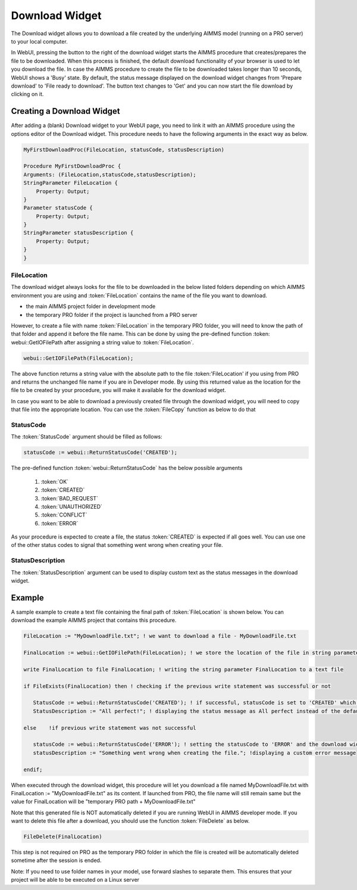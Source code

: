 Download Widget
---------------

The Download widget allows you to download a file created by the underlying AIMMS model (running on a PRO server) to your local computer.

.. image:: images/download-prepare.png
    :align: center

In WebUI, pressing the button to the right of the download widget starts the AIMMS procedure that creates/prepares the file to be downloaded. When this process is finished, the default download functionality of your browser is used to let you download the file. In case the AIMMS procedure to create the file to be downloaded takes longer than 10 seconds, WebUI shows a 'Busy' state. By default, the status message displayed on the download widget changes from 'Prepare download' to 'File ready to download'. The button text changes to 'Get' and you can now start the file download by clicking on it. 

Creating a Download Widget
++++++++++++++++++++++++++

After adding a (blank) Download widget to your WebUI page, you need to link it with an AIMMS procedure using the options editor of the Download widget. This procedure needs to have the following arguments in the exact way as below. 

.. code::

    MyFirstDownloadProc(FileLocation, statusCode, statusDescription)
    
    Procedure MyFirstDownloadProc {
    Arguments: (FileLocation,statusCode,statusDescription);
    StringParameter FileLocation {
        Property: Output;
    }
    Parameter statusCode {
        Property: Output;
    }
    StringParameter statusDescription {
        Property: Output;
    }
    }

FileLocation
^^^^^^^^^^^^

The download widget always looks for the file to be downloaded in the below listed folders depending on which AIMMS environment you are using and :token:`FileLocation` contains the name of the file you want to download. 

* the main AIMMS project folder in development mode 
* the temporary PRO folder if the project is launched from a PRO server

However, to create a file with name :token:`FileLocation` in the temporary PRO folder, you will need to know the path of that folder and append it before the file name. This can be done by using the pre-defined function :token: webui::GetIOFilePath after assigning a string value to :token:`FileLocation`.

.. code::

    webui::GetIOFilePath(FileLocation);

The above function returns a string value with the absolute path to the file :token:'FileLocation' if you using from PRO and returns the unchanged file name if you are in Developer mode. By using this returned value as the location for the file to be created by your procedure, you will make it available for the download widget. 

In case you want to be able to download a previously created file through the download widget, you will need to copy that file into the appropriate location. You can use the :token:`FileCopy` function as below to do that 

.. code::
    FileCopy(FileLocation, webui::GetIOFilePath(FileLocation));
    
StatusCode
^^^^^^^^^^

The :token:`StatusCode` argument should be filled as follows:

.. code::

    statusCode := webui::ReturnStatusCode('CREATED');

The pre-defined function :token:`webui::ReturnStatusCode` has the below possible arguments 

    #. :token:`OK`
    #. :token:`CREATED` 
    #. :token:`BAD_REQUEST`
    #. :token:`UNAUTHORIZED` 
    #. :token:`CONFLICT`
    #. :token:`ERROR` 
    
As your procedure is expected to create a file, the status :token:`CREATED` is expected if all goes well. You can use one of the other status codes to signal that something went wrong when creating your file.

StatusDescription
^^^^^^^^^^^^^^^^^

The :token:`StatusDescription` argument can be used to display custom text as the status messages in the download widget. 

Example
+++++++

A sample example to create a text file containing the final path of :token:`FileLocation` is shown below. You can download the example AIMMS project that contains this procedure. 

.. code::
    
    FileLocation := "MyDownloadFile.txt"; ! we want to download a file - MyDownloadFile.txt
    
    FinalLocation := webui::GetIOFilePath(FileLocation); ! we store the location of the file in string parameter FinalLocation
    
    write FinalLocation to file FinalLocation; ! writing the string parameter FinalLocation to a text file

    if FileExists(FinalLocation) then ! checking if the previous write statement was successful or not
    
       StatusCode := webui::ReturnStatusCode('CREATED'); ! if successful, statusCode is set to 'CREATED' which will trigger the download widget to show the Get button
       StatusDescription := "All perfect!"; ! displaying the status message as All perfect instead of the default "File ready to download"
       
    else    !if previous write statement was not successful 
       
       statusCode := webui::ReturnStatusCode('ERROR'); ! setting the statusCode to 'ERROR' and the download widget will not show the Get button anymore
       statusDescription := "Something went wrong when creating the file."; !displaying a custom error message 
       
    endif;

When executed through the download widget, this procedure will let you download a file named MyDownloadFile.txt with FinalLocation := "MyDownloadFile.txt" as its content. If launched from PRO, the file name will still remain same but the value for FinalLocation will be "temporary PRO path + MyDownloadFile.txt"

Note that this generated file is NOT automatically deleted if you are running WebUI in AIMMS developer mode. If you want to delete this file after a download, you should use the function :token:`FileDelete` as below. 

.. code::

    FileDelete(FinalLocation)

This step is not required on PRO as the temporary PRO folder in which the file is created will be automatically deleted sometime after the session is ended. 

Note: If you need to use folder names in your model, use forward slashes to separate them. This ensures that your project will be able to be executed on a Linux server